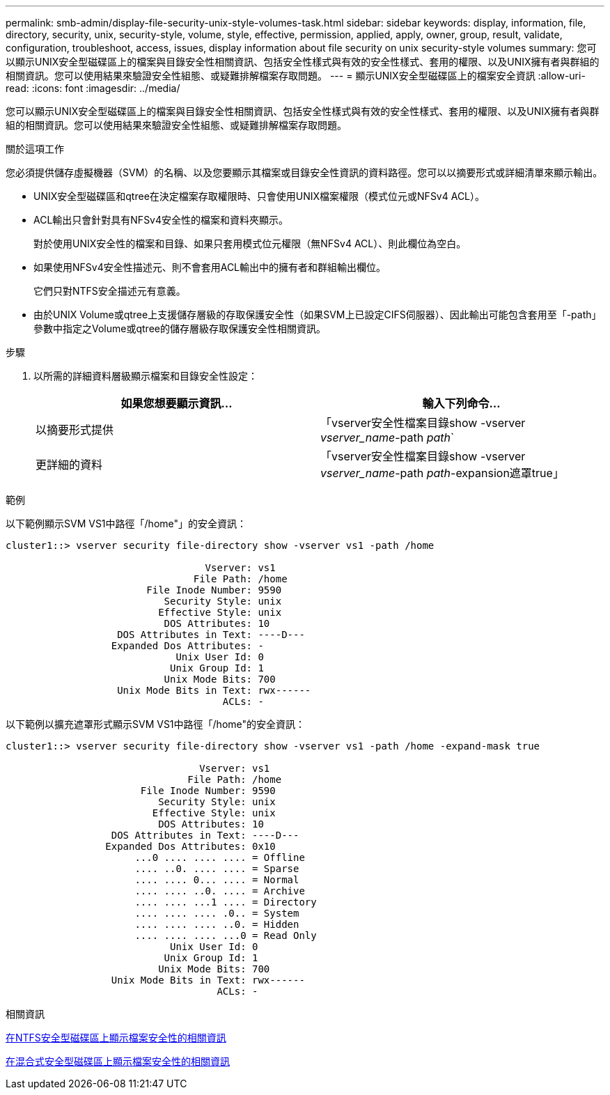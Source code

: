 ---
permalink: smb-admin/display-file-security-unix-style-volumes-task.html 
sidebar: sidebar 
keywords: display, information, file, directory, security, unix, security-style, volume, style, effective, permission, applied, apply, owner, group, result, validate, configuration, troubleshoot, access, issues, display information about file security on unix security-style volumes 
summary: 您可以顯示UNIX安全型磁碟區上的檔案與目錄安全性相關資訊、包括安全性樣式與有效的安全性樣式、套用的權限、以及UNIX擁有者與群組的相關資訊。您可以使用結果來驗證安全性組態、或疑難排解檔案存取問題。 
---
= 顯示UNIX安全型磁碟區上的檔案安全資訊
:allow-uri-read: 
:icons: font
:imagesdir: ../media/


[role="lead"]
您可以顯示UNIX安全型磁碟區上的檔案與目錄安全性相關資訊、包括安全性樣式與有效的安全性樣式、套用的權限、以及UNIX擁有者與群組的相關資訊。您可以使用結果來驗證安全性組態、或疑難排解檔案存取問題。

.關於這項工作
您必須提供儲存虛擬機器（SVM）的名稱、以及您要顯示其檔案或目錄安全性資訊的資料路徑。您可以以摘要形式或詳細清單來顯示輸出。

* UNIX安全型磁碟區和qtree在決定檔案存取權限時、只會使用UNIX檔案權限（模式位元或NFSv4 ACL）。
* ACL輸出只會針對具有NFSv4安全性的檔案和資料夾顯示。
+
對於使用UNIX安全性的檔案和目錄、如果只套用模式位元權限（無NFSv4 ACL）、則此欄位為空白。

* 如果使用NFSv4安全性描述元、則不會套用ACL輸出中的擁有者和群組輸出欄位。
+
它們只對NTFS安全描述元有意義。

* 由於UNIX Volume或qtree上支援儲存層級的存取保護安全性（如果SVM上已設定CIFS伺服器）、因此輸出可能包含套用至「-path」參數中指定之Volume或qtree的儲存層級存取保護安全性相關資訊。


.步驟
. 以所需的詳細資料層級顯示檔案和目錄安全性設定：
+
|===
| 如果您想要顯示資訊... | 輸入下列命令... 


 a| 
以摘要形式提供
 a| 
「vserver安全性檔案目錄show -vserver _vserver_name_-path _path_`



 a| 
更詳細的資料
 a| 
「vserver安全性檔案目錄show -vserver _vserver_name_-path _path_-expansion遮罩true」

|===


.範例
以下範例顯示SVM VS1中路徑「/home"」的安全資訊：

[listing]
----
cluster1::> vserver security file-directory show -vserver vs1 -path /home

                                  Vserver: vs1
                                File Path: /home
                        File Inode Number: 9590
                           Security Style: unix
                          Effective Style: unix
                           DOS Attributes: 10
                   DOS Attributes in Text: ----D---
                  Expanded Dos Attributes: -
                             Unix User Id: 0
                            Unix Group Id: 1
                           Unix Mode Bits: 700
                   Unix Mode Bits in Text: rwx------
                                     ACLs: -
----
以下範例以擴充遮罩形式顯示SVM VS1中路徑「/home"的安全資訊：

[listing]
----
cluster1::> vserver security file-directory show -vserver vs1 -path /home -expand-mask true

                                 Vserver: vs1
                               File Path: /home
                       File Inode Number: 9590
                          Security Style: unix
                         Effective Style: unix
                          DOS Attributes: 10
                  DOS Attributes in Text: ----D---
                 Expanded Dos Attributes: 0x10
                      ...0 .... .... .... = Offline
                      .... ..0. .... .... = Sparse
                      .... .... 0... .... = Normal
                      .... .... ..0. .... = Archive
                      .... .... ...1 .... = Directory
                      .... .... .... .0.. = System
                      .... .... .... ..0. = Hidden
                      .... .... .... ...0 = Read Only
                            Unix User Id: 0
                           Unix Group Id: 1
                          Unix Mode Bits: 700
                  Unix Mode Bits in Text: rwx------
                                    ACLs: -
----
.相關資訊
xref:display-file-security-ntfs-style-volumes-task.adoc[在NTFS安全型磁碟區上顯示檔案安全性的相關資訊]

xref:display-file-security-mixed-style-volumes-task.adoc[在混合式安全型磁碟區上顯示檔案安全性的相關資訊]
